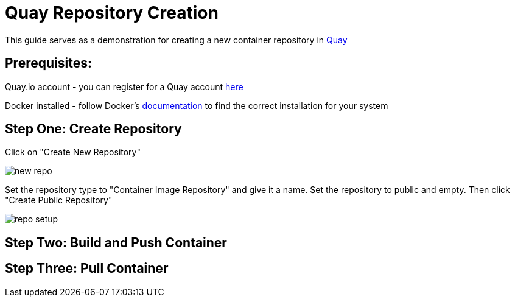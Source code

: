 = Quay Repository Creation
ifdef::env-github[]
:imagesdir: ../assets/
endif::[]

This guide serves as a demonstration for creating a new container repository in https://quay.io[Quay]

== Prerequisites: 
Quay.io account - you can register for a Quay account https://quay.io/signin/[here]

Docker installed - follow Docker's https://docs.docker.com/install/[documentation] to find the correct installation for your system

== Step One: Create Repository
Click on "Create New Repository" 

image::new_repo.png[]


Set the repository type to "Container Image Repository" and give it a name. Set the repository to public and empty. Then click "Create Public Repository"

image::repo_setup.png[]

== Step Two: Build and Push Container

== Step Three: Pull Container

